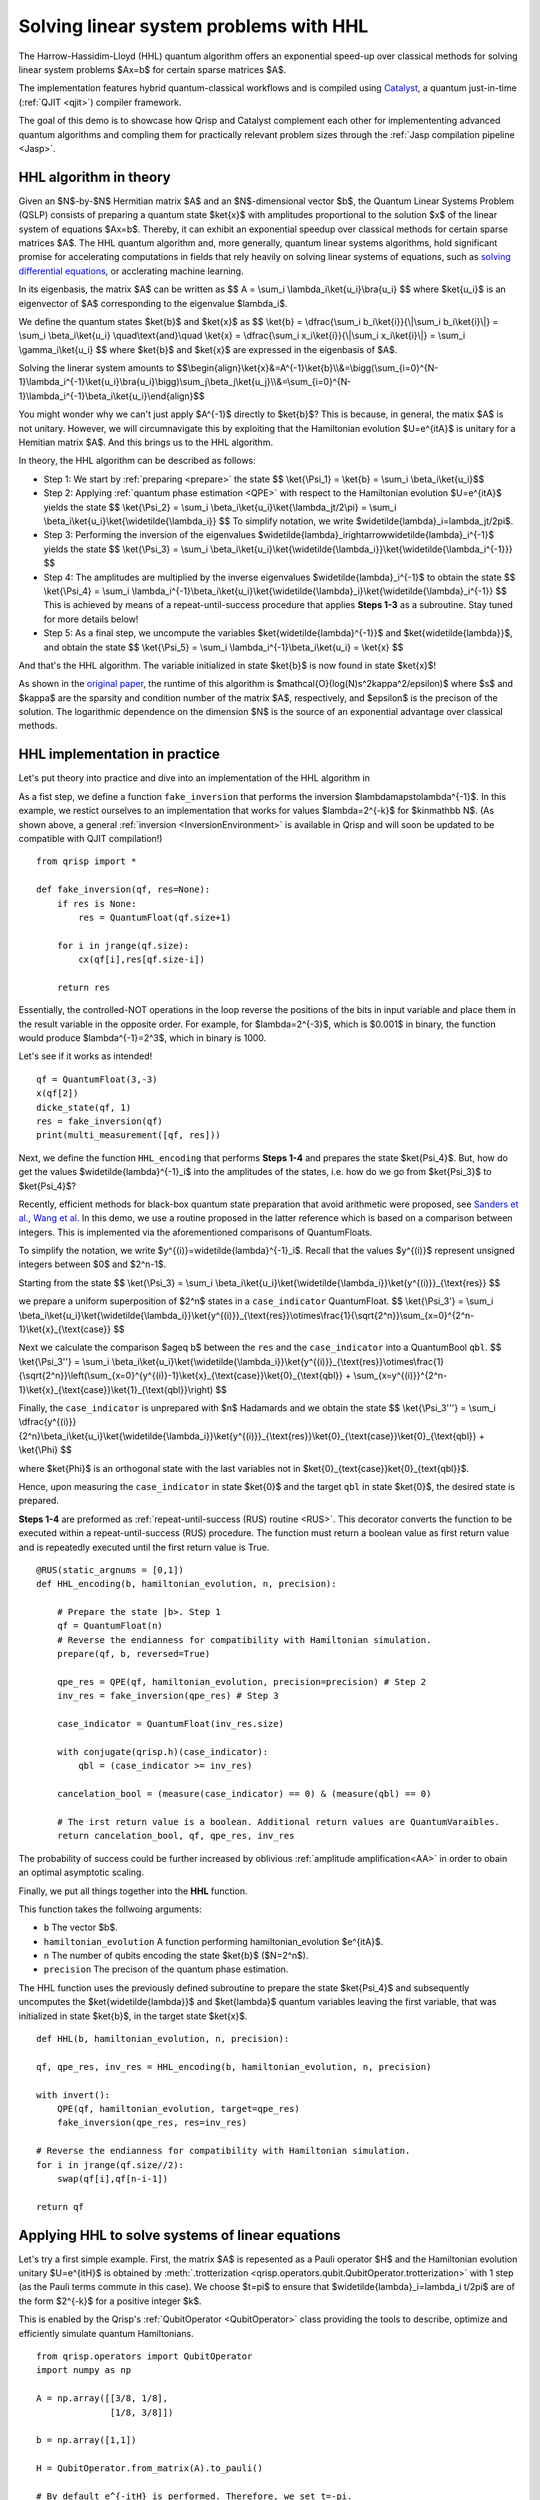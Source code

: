 .. _HHL_tutorial:

Solving linear system problems with HHL
=======================================

The Harrow-Hassidim-Lloyd (HHL) quantum algorithm offers an exponential speed-up over classical methods for solving linear system problems $Ax=b$ for certain sparse matrices $A$. 

The implementation features hybrid quantum-classical workflows and is compiled using `Catalyst <https://docs.pennylane.ai/projects/catalyst/en/stable/index.html>`_, a quantum just-in-time (:ref:`QJIT <qjit>`) compiler framework.

The goal of this demo is to showcase how Qrisp and Catalyst complement each other for implemententing advanced quantum algorithms and compling them for practically relevant problem sizes through the :ref:`Jasp compilation pipeline <Jasp>`.

HHL algorithm in theory
-----------------------

Given an $N$-by-$N$ Hermitian matrix $A$ and an $N$-dimensional vector $b$, the Quantum Linear Systems Problem (QSLP) consists of preparing a quantum state $\ket{x}$ with amplitudes proportional to the solution $x$ of the linear system of equations $Ax=b$. 
Thereby, it can exhibit an exponential speedup over classical methods for certain sparse matrices $A$. The HHL quantum algorithm and, more generally, quantum linear systems algorithms, hold significant promise for accelerating computations in fields that rely 
heavily on solving linear systems of equations, such as `solving differential equations <https://arxiv.org/abs/2202.01054v4>`_, or acclerating machine learning.

In its eigenbasis, the matrix $A$ can be written as 
$$ A = \\sum_i \\lambda_i\\ket{u_i}\\bra{u_i} $$
where $\ket{u_i}$ is an eigenvector of $A$ corresponding to the eigenvalue $\lambda_i$.

We define the quantum states $\ket{b}$ and $\ket{x}$ as
$$ \\ket{b} = \\dfrac{\\sum_i b_i\\ket{i}}{\\|\\sum_i b_i\\ket{i}\\|} = \\sum_i \\beta_i\\ket{u_i} \\quad\\text{and}\\quad \\ket{x} = \\dfrac{\\sum_i x_i\\ket{i}}{\\|\\sum_i x_i\\ket{i}\\|} = \\sum_i \\gamma_i\\ket{u_i} $$
where $\ket{b}$ and $\ket{x}$ are expressed in the eigenbasis of $A$.

Solving the linerar system amounts to
$$\\begin{align}\\ket{x}&=A^{-1}\\ket{b}\\\\&=\\bigg(\\sum_{i=0}^{N-1}\\lambda_i^{-1}\\ket{u_i}\\bra{u_i}\\bigg)\\sum_j\\beta_j\\ket{u_j}\\\\&=\\sum_{i=0}^{N-1}\\lambda_i^{-1}\\beta_i\\ket{u_i}\\end{align}$$

You might wonder why we can't just apply $A^{-1}$ directly to $\ket{b}$? This is because, in general, the matix $A$ is not unitary. 
However, we will circumnavigate this by exploiting that the Hamiltonian evolution $U=e^{itA}$ is unitary for a Hemitian matrix $A$. And this brings us to the HHL algorithm.

In theory, the HHL algorithm can be described as follows:

* Step 1: We start by :ref:`preparing <prepare>` the state 
  $$ \\ket{\\Psi_1} = \\ket{b} = \\sum_i \\beta_i\\ket{u_i}$$

* Step 2: Applying :ref:`quantum phase estimation <QPE>` with respect to the Hamiltonian evolution $U=e^{itA}$ yields the state 
  $$ \\ket{\\Psi_2} = \\sum_i \\beta_i\\ket{u_i}\\ket{\\lambda_jt/2\\pi} = \\sum_i \\beta_i\\ket{u_i}\\ket{\\widetilde{\\lambda_i}} $$ 
  To simplify notation, we write $\widetilde{\lambda}_i=\lambda_jt/2\pi$.
  

* Step 3: Performing the inversion of the eigenvalues $\widetilde{\lambda}_i\rightarrow\widetilde{\lambda}_i^{-1}$ yields the state
  $$ \\ket{\\Psi_3} = \\sum_i \\beta_i\\ket{u_i}\\ket{\\widetilde{\\lambda_i}}\\ket{\\widetilde{\\lambda_i^{-1}}} $$

* Step 4: The amplitudes are multiplied by the inverse eigenvalues $\widetilde{\lambda}_i^{-1}$ to obtain the state
  $$ \\ket{\\Psi_4} = \\sum_i \\lambda_i^{-1}\\beta_i\\ket{u_i}\\ket{\\widetilde{\\lambda}_i}\\ket{\\widetilde{\\lambda}_i^{-1}} $$
  This is achieved by means of a repeat-until-success procedure that applies **Steps 1-3** as a subroutine. Stay tuned for more details below!


* Step 5: As a final step, we uncompute the variables $\ket{\widetilde{\lambda}^{-1}}$ and $\ket{\widetilde{\lambda}}$, and obtain the state
  $$ \\ket{\\Psi_5} = \\sum_i \\lambda_i^{-1}\\beta_i\\ket{u_i} = \\ket{x} $$

And that's the HHL algorithm. The variable initialized in state $\ket{b}$ is now found in state $\ket{x}$! 

As shown in the `original paper <https://arxiv.org/pdf/0811.3171>`_, the runtime of this algorithm is $\mathcal{O}(\log(N)s^2\kappa^2/\epsilon)$ 
where $s$ and $\kappa$ are the sparsity and condition number of the matrix $A$, respectively, and $\epsilon$ is the precison of the solution. The logarithmic dependence on the dimension $N$ is the source of an exponential advantage over classical methods.

HHL implementation in practice
------------------------------

Let's put theory into practice and dive into an implementation of the HHL algorithm in 

As a fist step, we define a function ``fake_inversion`` that performs the inversion $\lambda\mapsto\lambda^{-1}$. In this example, we restict ourselves to an implementation that works for values $\lambda=2^{-k}$ for $k\in\mathbb N$.
(As shown above, a general :ref:`inversion <InversionEnvironment>` is available in Qrisp and will soon be updated to be compatible with QJIT compilation!)

::
    
    from qrisp import *

    def fake_inversion(qf, res=None):
        if res is None:
            res = QuantumFloat(qf.size+1)

        for i in jrange(qf.size):
            cx(qf[i],res[qf.size-i])

        return res

                                             
Essentially, the controlled-NOT operations in the loop reverse the positions of the bits in input variable and place them in the result variable in the opposite order. 
For example, for $\lambda=2^{-3}$, which is $0.001$ in binary, the function would produce $\lambda^{-1}=2^3$, which in binary is 1000.

Let's see if it works as intended!

::

    qf = QuantumFloat(3,-3)
    x(qf[2])
    dicke_state(qf, 1)
    res = fake_inversion(qf)
    print(multi_measurement([qf, res]))


Next, we define the function ``HHL_encoding`` that performs **Steps 1-4** and prepares the state $\ket{\Psi_4}$.
But, how do get the values $\widetilde{\lambda}^{-1}_i$ into the amplitudes of the states, i.e. how do we go from $\ket{\Psi_3}$ to $\ket{\Psi_4}$?

Recently, efficient methods for black-box quantum state preparation that avoid arithmetic were proposed, see `Sanders et al. <https://arxiv.org/pdf/1807.03206>`_, `Wang et al. <https://arxiv.org/pdf/2012.11056>`_ In this demo, we use a routine proposed in the latter reference which is based on a comparison between integers. This is implemented via the aforementioned comparisons of QuantumFloats.

To simplify the notation, we write $y^{(i)}=\widetilde{\lambda}^{-1}_i$. Recall that the values $y^{(i)}$ represent unsigned integers between $0$ and $2^n-1$. 

Starting from the state
$$ \\ket{\\Psi_3} = \\sum_i \\beta_i\\ket{u_i}\\ket{\\widetilde{\\lambda_i}}\\ket{y^{(i)}}_{\\text{res}} $$

we prepare a uniform superposition of $2^n$ states in a ``case_indicator`` QuantumFloat.
$$ \\ket{\\Psi_3'} = \\sum_i \\beta_i\\ket{u_i}\\ket{\\widetilde{\\lambda_i}}\\ket{y^{(i)}}_{\\text{res}}\\otimes\\frac{1}{\\sqrt{2^n}}\\sum_{x=0}^{2^n-1}\\ket{x}_{\\text{case}} $$

Next we calculate the comparison $a\geq b$ between the ``res`` and the ``case_indicator`` into a QuantumBool ``qbl``.
$$ \\ket{\\Psi_3''} = \\sum_i \\beta_i\\ket{u_i}\\ket{\\widetilde{\\lambda_i}}\\ket{y^{(i)}}_{\\text{res}}\\otimes\\frac{1}{\\sqrt{2^n}}\\left(\\sum_{x=0}^{y^{(i)}-1}\\ket{x}_{\\text{case}}\\ket{0}_{\\text{qbl}} + \\sum_{x=y^{(i)}}^{2^n-1}\\ket{x}_{\\text{case}}\\ket{1}_{\\text{qbl}}\\right) $$

Finally, the ``case_indicator`` is unprepared with $n$ Hadamards and we obtain the state
$$ \\ket{\\Psi_3'''} = \\sum_i \\dfrac{y^{(i)}}{2^n}\\beta_i\\ket{u_i}\\ket{\\widetilde{\\lambda_i}}\\ket{y^{(i)}}_{\\text{res}}\\ket{0}_{\\text{case}}\\ket{0}_{\\text{qbl}} + \\ket{\\Phi} $$

where $\ket{\Phi}$ is an orthogonal state with the last variables not in $\ket{0}_{\text{case}}\ket{0}_{\text{qbl}}$.

Hence, upon measuring the ``case_indicator`` in state $\ket{0}$ and the target ``qbl`` in state $\ket{0}$, the desired state is prepared. 

**Steps 1-4** are preformed as :ref:`repeat-until-success (RUS) routine <RUS>`. This decorator converts the function to be executed within a repeat-until-success (RUS) procedure. The function must return a boolean value as first return value and is repeatedly executed until the first return value is True.

::

    @RUS(static_argnums = [0,1])
    def HHL_encoding(b, hamiltonian_evolution, n, precision):

        # Prepare the state |b>. Step 1
        qf = QuantumFloat(n)
        # Reverse the endianness for compatibility with Hamiltonian simulation.
        prepare(qf, b, reversed=True)

        qpe_res = QPE(qf, hamiltonian_evolution, precision=precision) # Step 2
        inv_res = fake_inversion(qpe_res) # Step 3

        case_indicator = QuantumFloat(inv_res.size)

        with conjugate(qrisp.h)(case_indicator):
            qbl = (case_indicator >= inv_res)
        
        cancelation_bool = (measure(case_indicator) == 0) & (measure(qbl) == 0)

        # The irst return value is a boolean. Additional return values are QuantumVaraibles.
        return cancelation_bool, qf, qpe_res, inv_res

      
            
The probability of success could be further increased by oblivious :ref:`amplitude amplification<AA>` in order to obain an optimal asymptotic scaling.

Finally, we put all things together into the **HHL** function.

This function takes the follwoing arguments:

* ``b`` The vector $b$.
* ``hamiltonian_evolution`` A function performing hamiltonian_evolution $e^{itA}$.
* ``n`` The number of qubits encoding the state $\ket{b}$ ($N=2^n$).
* ``precision`` The precison of the quantum phase estimation.

The HHL function uses the previously defined subroutine to prepare the state $\ket{\Psi_4}$ and subsequently uncomputes the $\ket{\widetilde{\lambda}}$ and $\ket{\lambda}$ quantum variables leaving the first variable, 
that was initialized in state $\ket{b}$, in the target state $\ket{x}$.

::

    def HHL(b, hamiltonian_evolution, n, precision):

    qf, qpe_res, inv_res = HHL_encoding(b, hamiltonian_evolution, n, precision)
    
    with invert():
        QPE(qf, hamiltonian_evolution, target=qpe_res)
        fake_inversion(qpe_res, res=inv_res)

    # Reverse the endianness for compatibility with Hamiltonian simulation.
    for i in jrange(qf.size//2):
        swap(qf[i],qf[n-i-1])
    
    return qf


Applying HHL to solve systems of linear equations
-------------------------------------------------

Let's try a first simple example. First, the matrix $A$ is repesented as a Pauli operator $H$ and the Hamiltonian evolution unitary $U=e^{itH}$ is obtained by :meth:`.trotterization <qrisp.operators.qubit.QubitOperator.trotterization>` with 1 step 
(as the Pauli terms commute in this case). We choose $t=\pi$ to ensure that $\widetilde{\lambda}_i=\lambda_i t/2\pi$ are of the form $2^{-k}$ for a positive integer $k$.

This is enabled by the Qrisp's :ref:`QubitOperator <QubitOperator>` class providing the tools to describe, optimize and efficiently simulate quantum Hamiltonians.

::

    from qrisp.operators import QubitOperator
    import numpy as np

    A = np.array([[3/8, 1/8], 
                  [1/8, 3/8]])

    b = np.array([1,1])

    H = QubitOperator.from_matrix(A).to_pauli()

    # By default e^{-itH} is performed. Therefore, we set t=-pi.
    def U(qf):
        H.trotterization()(qf,t=-np.pi,steps=1)


The :ref:`terminal_sampling decorator <terminal_sampling>` performs a hybrid simulation and afterwards samples from the resulting quantum state. We convert the resulting measurement probabilities 
to amplitudes by appling the square root. Note that, minus signs of amplitudes cannot be recovered from measurement probabilities.

::

    @terminal_sampling
    def main():

        x = HHL(tuple(b), U, 1, 3)
        return x

    res_dict = main()

    for k, v in res_dict.items():
        res_dict[k] = v**0.5

    print(res_dict)


Finally, let's compare to the classical result. 

::

    x = (np.linalg.inv(A)@b)/np.linalg.norm(np.linalg.inv(A)@b)
    print(x)


And viola! Now, let's tackle some more complicated examples! Next, we try some randomly generated matrices whose eigenvalues are inverse powers of 2, i.e. of the form $2^{-k}$ for $k<K$.

To facilitate fast simulations, we restrict ourselves to $K=4$ (required ``precision`` of QPE) as the runtime of the HHL algorithm scales linearly in the inverse precision $\epsilon=2^{-K}$ (and therefore exponentially in $K$).

::

    def hermitian_matrix_with_power_of_2_eigenvalues(n):
        # Generate eigenvalues as inverse powers of 2.
        eigenvalues = 1/np.exp2(np.random.randint(1, 4, size=n))
        
        # Generate a random unitary matrix.
        Q, _ = np.linalg.qr(np.random.randn(n, n))
        
        # Construct the Hermitian matrix.
        A = Q @ np.diag(eigenvalues) @ Q.conj().T
        
        return A

    # Example 
    n = 3
    A = hermitian_matrix_with_power_of_2_eigenvalues(2**n)

    H = QubitOperator.from_matrix(A).to_pauli()

    def U(qf):
        H.trotterization()(qf,t=-np.pi,steps=5)

    b = np.random.randint(0, 2, size=2**n)

    print("Hermitian matrix A:")
    print(A)

    print("Eigenvalues:")
    print(np.linalg.eigvals(A))

    print("b:")
    print(b)


::

    @terminal_sampling
    def main():

        x = HHL(tuple(b), U, n, 4)
        return x

    res_dict = main()

    for k, v in res_dict.items():
        res_dict[k] = v**0.5

    np.array([res_dict[key] for key in sorted(res_dict)])


Let's compare to the classical solution:

::

    x = (np.linalg.inv(A)@b)/np.linalg.norm(np.linalg.inv(A)@b)
    print(x)


Yup, close enough... That's all folks!

Step-by-step recap
------------------

Let's rewind for a second, take a deep breath, and go through the steps and concepts you learned so far.

Equipped with a theoretical introduction to HHL and outlining the steps required to perform this algorithm, you got to see how to first encode the first 4 steps and making use of the repeat until success feature of Jasp.
Then, putting everything together, we combined the previously defined building blocks (read: Python functions) - the HHL_encoding and QPE - into a simple function. With a brief feature apperance of Hamiltonian simulation you then successfully managed to solve two systems of linear equations.

In conclusion, let’s take a moment to appreciate one last time how elegantly we can call the HHL algorithm:

::

    x = HHL(b, hamiltonian_evolution, n, precision)


As qrispy as always!